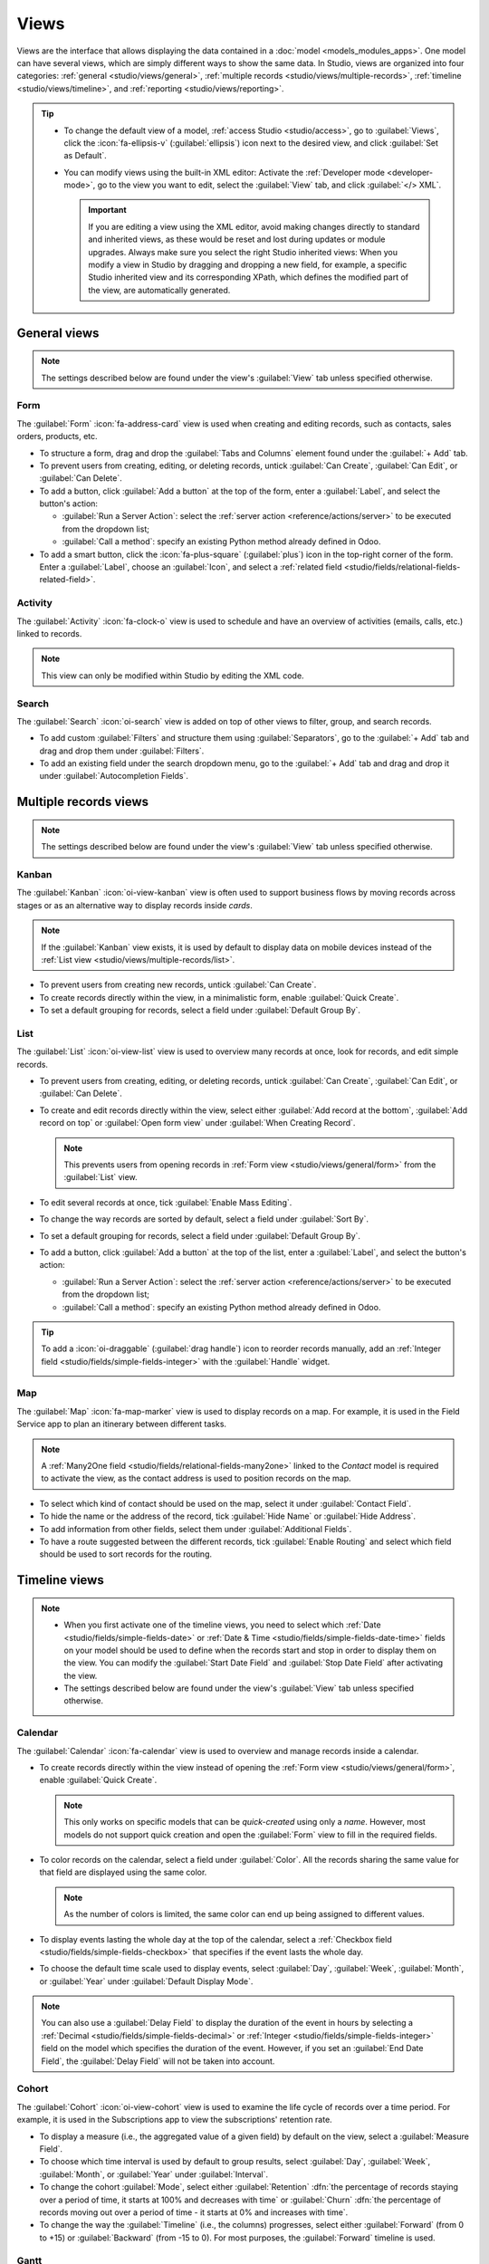 =====
Views
=====

Views are the interface that allows displaying the data contained in a :doc:`model
<models_modules_apps>`. One model can have several views, which are simply different ways to show
the same data. In Studio, views are organized into four categories: :ref:`general
<studio/views/general>`, :ref:`multiple records <studio/views/multiple-records>`, :ref:`timeline
<studio/views/timeline>`, and :ref:`reporting <studio/views/reporting>`.

.. tip::
   - To change the default view of a model, :ref:`access Studio <studio/access>`, go to
     :guilabel:`Views`, click the :icon:`fa-ellipsis-v` (:guilabel:`ellipsis`) icon next to the
     desired view, and click :guilabel:`Set as Default`.
   - You can modify views using the built-in XML editor: Activate the :ref:`Developer mode
     <developer-mode>`, go to the view you want to edit, select the :guilabel:`View` tab, and
     click :guilabel:`</> XML`.

     .. important::
        If you are editing a view using the XML editor, avoid making changes directly to standard
        and inherited views, as these would be reset and lost during updates or module upgrades.
        Always make sure you select the right Studio inherited views: When you modify a
        view in Studio by dragging and dropping a new field, for example, a specific Studio
        inherited view and its corresponding XPath, which defines the modified part of the view, are
        automatically generated.

.. _studio/views/general:

General views
=============

.. note::
   The settings described below are found under the view's :guilabel:`View` tab unless specified
   otherwise.

.. _studio/views/general/form:

Form
----

The :guilabel:`Form` :icon:`fa-address-card` view is used when creating and editing records, such as
contacts, sales orders, products, etc.

- To structure a form, drag and drop the :guilabel:`Tabs and Columns` element found under the
  :guilabel:`+ Add` tab.
- To prevent users from creating, editing, or deleting records, untick :guilabel:`Can Create`,
  :guilabel:`Can Edit`, or :guilabel:`Can Delete`.
- To add a button, click :guilabel:`Add a button` at the top of the form, enter a :guilabel:`Label`,
  and select the button's action:

  - :guilabel:`Run a Server Action`: select the :ref:`server action <reference/actions/server>` to
    be executed from the dropdown list;
  - :guilabel:`Call a method`: specify an existing Python method already defined in Odoo.

- To add a smart button, click the :icon:`fa-plus-square` (:guilabel:`plus`) icon in the top-right
  corner of the form. Enter a :guilabel:`Label`, choose an :guilabel:`Icon`, and select a
  :ref:`related field <studio/fields/relational-fields-related-field>`.

.. example::

   .. image:: views/form-sales-order.png
      :alt: Sales order model's Form view

.. _studio/views/general/activity:

Activity
--------

The :guilabel:`Activity` :icon:`fa-clock-o` view is used to schedule and have an overview of
activities (emails, calls, etc.) linked to records.

.. note::
   This view can only be modified within Studio by editing the XML code.

.. example::

   .. image:: views/activity-lead-opportunity.png
      :alt: Lead/Opportunity model's Activity view

.. _studio/views/general/search:

Search
------

The :guilabel:`Search` :icon:`oi-search` view is added on top of other views to filter, group, and
search records.

- To add custom :guilabel:`Filters` and structure them using :guilabel:`Separators`, go to the
  :guilabel:`+ Add` tab and drag and drop them under :guilabel:`Filters`.
- To add an existing field under the search dropdown menu, go to the :guilabel:`+ Add` tab and
  drag and drop it under :guilabel:`Autocompletion Fields`.

.. example::

   .. image:: views/search-project-kanban.png
      :alt: Project model's Search view on the Kanban view

.. _studio/views/multiple-records:

Multiple records views
======================

.. note::
   The settings described below are found under the view's :guilabel:`View` tab unless specified
   otherwise.

.. _studio/views/multiple-records/kanban:

Kanban
------

The :guilabel:`Kanban` :icon:`oi-view-kanban` view is often used to support business flows by moving
records across stages or as an alternative way to display records inside *cards*.

.. note::
   If the :guilabel:`Kanban` view exists, it is used by default to display data on mobile devices
   instead of the :ref:`List view <studio/views/multiple-records/list>`.

- To prevent users from creating new records, untick :guilabel:`Can Create`.
- To create records directly within the view, in a minimalistic form, enable :guilabel:`Quick
  Create`.
- To set a default grouping for records, select a field under :guilabel:`Default Group By`.

.. example::

   .. image:: views/kanban-project.png
      :alt: Project model's Kanban view

.. _studio/views/multiple-records/list:

List
----

The :guilabel:`List` :icon:`oi-view-list` view is used to overview many records at once, look for
records, and edit simple records.

- To prevent users from creating, editing, or deleting records, untick :guilabel:`Can Create`,
  :guilabel:`Can Edit`, or :guilabel:`Can Delete`.
- To create and edit records directly within the view, select either :guilabel:`Add record at the
  bottom`, :guilabel:`Add record on top` or :guilabel:`Open form view` under
  :guilabel:`When Creating Record`.

  .. note::
     This prevents users from opening records in :ref:`Form view <studio/views/general/form>` from the
     :guilabel:`List` view.

- To edit several records at once, tick :guilabel:`Enable Mass Editing`.
- To change the way records are sorted by default, select a field under :guilabel:`Sort By`.
- To set a default grouping for records, select a field under :guilabel:`Default Group By`.
- To add a button, click :guilabel:`Add a button` at the top of the list, enter a :guilabel:`Label`,
  and select the button's action:

  - :guilabel:`Run a Server Action`: select the :ref:`server action <reference/actions/server>` to
    be executed from the dropdown list;
  - :guilabel:`Call a method`: specify an existing Python method already defined in Odoo.

.. tip::
   To add a :icon:`oi-draggable` (:guilabel:`drag handle`) icon to reorder records manually, add an
   :ref:`Integer field <studio/fields/simple-fields-integer>` with the :guilabel:`Handle` widget.

   .. image:: views/list-drag-handle.png
      :alt: Drag handle icon enabling to sort records manually in List view

.. example::

   .. image:: views/list-sales-order.png
      :alt: Sales order model's List view

.. _studio/views/multiple-records/map:

Map
---

The :guilabel:`Map` :icon:`fa-map-marker` view is used to display records on a map. For example, it
is used in the Field Service app to plan an itinerary between different tasks.

.. note::
   A :ref:`Many2One field <studio/fields/relational-fields-many2one>` linked to the *Contact* model
   is required to activate the view, as the contact address is used to position records on the map.

- To select which kind of contact should be used on the map, select it under :guilabel:`Contact
  Field`.
- To hide the name or the address of the record, tick :guilabel:`Hide Name` or :guilabel:`Hide
  Address`.
- To add information from other fields, select them under :guilabel:`Additional Fields`.
- To have a route suggested between the different records, tick :guilabel:`Enable Routing` and
  select which field should be used to sort records for the routing.

.. example::

   .. image:: views/map-task.png
      :alt: Task model's Map view

.. _studio/views/timeline:

Timeline views
==============

.. note::
   - When you first activate one of the timeline views, you need to select which :ref:`Date
     <studio/fields/simple-fields-date>` or :ref:`Date & Time
     <studio/fields/simple-fields-date-time>` fields on your model should be used to define when the
     records start and stop in order to display them on the view. You can modify the
     :guilabel:`Start Date Field` and :guilabel:`Stop Date Field` after activating the view.
   - The settings described below are found under the view's :guilabel:`View` tab unless specified
     otherwise.

.. _studio/views/timeline/calendar:

Calendar
--------

The :guilabel:`Calendar` :icon:`fa-calendar` view is used to overview and manage records inside a
calendar.

- To create records directly within the view instead of opening the :ref:`Form view
  <studio/views/general/form>`, enable :guilabel:`Quick Create`.

  .. note::
     This only works on specific models that can be *quick-created* using only a *name*. However,
     most models do not support quick creation and open the :guilabel:`Form` view to fill in the
     required fields.

- To color records on the calendar, select a field under :guilabel:`Color`. All the records sharing
  the same value for that field are displayed using the same color.

  .. note::
     As the number of colors is limited, the same color can end up being assigned to different
     values.

- To display events lasting the whole day at the top of the calendar, select a :ref:`Checkbox field
  <studio/fields/simple-fields-checkbox>` that specifies if the event lasts the whole day.

- To choose the default time scale used to display events, select :guilabel:`Day`, :guilabel:`Week`,
  :guilabel:`Month`, or :guilabel:`Year` under :guilabel:`Default Display Mode`.

.. note::
   You can also use a :guilabel:`Delay Field` to display the duration of the event in hours by
   selecting a :ref:`Decimal <studio/fields/simple-fields-decimal>` or :ref:`Integer
   <studio/fields/simple-fields-integer>` field on the model which specifies the duration of the
   event. However, if you set an :guilabel:`End Date Field`, the :guilabel:`Delay Field` will not be
   taken into account.

.. example::

   .. image:: views/calendar-event.png
      :alt: Calendar Event model's Calendar view

.. _studio/views/timeline/cohort:

Cohort
------

The :guilabel:`Cohort` :icon:`oi-view-cohort` view is used to examine the life cycle of records over
a time period. For example, it is used in the Subscriptions app to view the subscriptions' retention
rate.

- To display a measure (i.e., the aggregated value of a given field) by default on the view, select
  a :guilabel:`Measure Field`.
- To choose which time interval is used by default to group results, select :guilabel:`Day`,
  :guilabel:`Week`, :guilabel:`Month`, or :guilabel:`Year` under :guilabel:`Interval`.
- To change the cohort :guilabel:`Mode`, select either :guilabel:`Retention` :dfn:`the percentage
  of records staying over a period of time, it starts at 100% and decreases with time` or
  :guilabel:`Churn` :dfn:`the percentage of records moving out over a period of time - it starts at
  0% and increases with time`.
- To change the way the :guilabel:`Timeline` (i.e., the columns) progresses, select either
  :guilabel:`Forward` (from 0 to +15) or :guilabel:`Backward` (from -15 to 0). For most purposes,
  the :guilabel:`Forward` timeline is used.

.. example::

   .. image:: views/cohort-subscription.png
      :alt: Subscription model's Cohort view

.. _studio/views/timeline/gantt:

Gantt
-----

The :guilabel:`Gantt` :icon:`fa-tasks` view is used to forecast and examine the overall progress of
records. Records are represented by a bar under a time scale.

- To prevent users from creating or editing records, untick :guilabel:`Can Create` or :guilabel:`Can
  Edit`.
- To fill cells in gray whenever a record should not be created there (e.g., on weekends for
  employees), tick :guilabel:`Display Unavailability`.

  .. note::
     The underlying model must support this feature, and support for it cannot be added using
     Studio. It is supported for the Project, Time Off, Planning, and Manufacturing apps.

- To show a total row at the bottom, tick :guilabel:`Display Total row`.
- To collapse multiple records in a single row, tick :guilabel:`Collapse First Level`.
- To choose which way records are grouped by default on rows (e.g., per employee or project), select
  a field under :guilabel:`Default Group by`.
- To define a default time scale to view records, select :guilabel:`Day`, :guilabel:`Week`,
  :guilabel:`Month`, or :guilabel:`Year` under :guilabel:`Default Scale`.
- To color records on the view, select a field under :guilabel:`Color`. All the records sharing the
  same value for that field are displayed using the same color.

  .. note::
     As the number of colors is limited, the same color can be assigned to different values.

- To specify with which degree of precision each time scale should be divided by, select
  :guilabel:`Quarter Hour`, :guilabel:`Half Hour`, or :guilabel:`Hour` under :guilabel:`Day
  Precision`, :guilabel:`Half Day` or :guilabel:`Day` under :guilabel:`Week Precision`, and
  :guilabel:`Month Precision`.

.. example::

   .. image:: views/gantt-planning.png
      :alt: Planning Shift model's Gantt view

.. _studio/views/reporting:

Reporting views
===============

.. note::
   The settings described below are found under the view's :guilabel:`View` tab unless specified
   otherwise.

.. _studio/views/reporting/pivot:

Pivot
-----

The :guilabel:`Pivot` :icon:`oi-view-pivot` view is used to explore and analyze the data contained
in records in an interactive manner. It is especially useful to aggregate numeric data, create
categories, and drill down the data by expanding and collapsing different levels of data.

- To access all records whose data is aggregated under a cell, tick :guilabel:`Access records from
  cell`.
- To divide the data into different categories, select field(s) under :guilabel:`Column grouping`,
  :guilabel:`Row grouping - First level`, or :guilabel:`Row grouping - Second level`.
- To add different types of data to be measured using the view, select a field under
  :guilabel:`Measures`.
- To display a count of records that made up the aggregated data in a cell, tick :guilabel:`Display
  count`.

.. example::

   .. image:: views/pivot-purchase-report.png
      :alt: Purchase Report model's Pivot view

.. _studio/views/reporting/graph:

Graph
-----

The :guilabel:`Graph` :icon:`fa-area-chart` view is used to showcase data from records in a bar,
line, or pie chart.

- To change the default chart, select :guilabel:`Bar`, :guilabel:`Line`, or :guilabel:`Pie` under
  :guilabel:`Type`.
- To choose a default data dimension (category), select a field under :guilabel:`First dimension`
  and, if needed, another under :guilabel:`Second dimension`.
- To select a default type of data to be measured using the view, select a field under
  :guilabel:`Measure`.
- *For Bar and Line charts only*: To sort the different data categories by their value, select
  :guilabel:`Ascending` (from lowest to highest value) or :guilabel:`Descending` (from highest to
  lowest) under :guilabel:`Sorting`.
- *For Bar and Pie charts only*: To access all records whose data is aggregated under a data
  category on the chart, tick :guilabel:`Access records from graph`.
- *For Bar charts only*: When using two data dimensions (categories), display the two columns on top
  of each other by default by ticking :guilabel:`Stacked graph`.

.. example::

   .. image:: views/graph-sales-report.png
       :alt: Sales Analysis Report model's Bar chart on Graph view
       :scale: 75%
